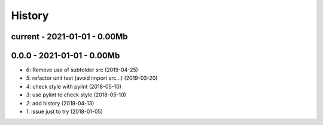 
.. _l-HISTORY:

=======
History
=======

current - 2021-01-01 - 0.00Mb
=============================

0.0.0 - 2021-01-01 - 0.00Mb
===========================

* `6`: Remove use of subfolder src (2019-04-25)
* `5`: refactor unit test (avoid import src...) (2019-03-20)
* `4`: check style with pylint (2018-05-10)
* `3`: use pylint to check style (2018-05-10)
* `2`: add history (2018-04-13)
* `1`: issue just to try (2018-01-05)
